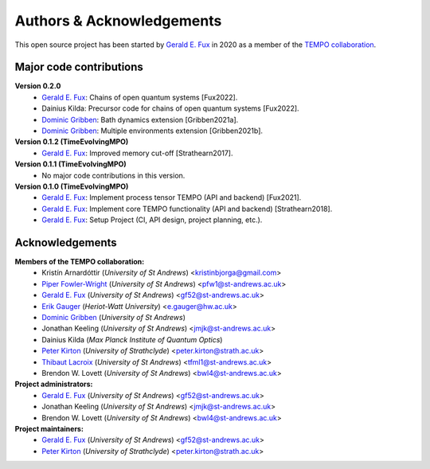 Authors & Acknowledgements
==========================

This open source project has been started by
`Gerald E. Fux <https://github.com/gefux>`_ in 2020 as a member of the
`TEMPO collaboration <https://github.com/tempoCollaboration>`_.


Major code contributions
------------------------

**Version 0.2.0**
  - `Gerald E. Fux <https://github.com/gefux>`_: Chains of open quantum systems [Fux2022].
  - Dainius Kilda: Precursor code for chains of open quantum systems [Fux2022].
  - `Dominic Gribben <https://github.com/djgribben>`_: Bath dynamics extension [Gribben2021a].
  - `Dominic Gribben <https://github.com/djgribben>`_: Multiple environments extension [Gribben2021b].

**Version 0.1.2 (TimeEvolvingMPO)**
  - `Gerald E. Fux <https://github.com/gefux>`_: Improved memory cut-off [Strathearn2017].

**Version 0.1.1 (TimeEvolvingMPO)**
  - No major code contributions in this version.

**Version 0.1.0 (TimeEvolvingMPO)**
  - `Gerald E. Fux <https://github.com/gefux>`_: Implement process tensor TEMPO (API and backend) [Fux2021].
  - `Gerald E. Fux <https://github.com/gefux>`_: Implement core TEMPO functionality (API and backend) [Strathearn2018].
  - `Gerald E. Fux <https://github.com/gefux>`_: Setup Project (CI, API design, project planning, etc.).


Acknowledgements
----------------

**Members of the TEMPO collaboration:**
  - Kristín Arnardóttir (*University of St Andrews*) <kristinbjorga@gmail.com>
  - `Piper Fowler-Wright <https://github.com/piperfw>`_ (*University of St Andrews*) <pfw1@st-andrews.ac.uk>
  - `Gerald E. Fux <https://github.com/gefux>`_ (*University of St Andrews*) <gf52@st-andrews.ac.uk>
  - `Erik Gauger <https://github.com/erikgauger>`_ (*Heriot-Watt University*) <e.gauger@hw.ac.uk>
  - `Dominic Gribben <https://github.com/djgribben>`_ (*University of St Andrews*)
  - Jonathan Keeling (*University of St Andrews*) <jmjk@st-andrews.ac.uk>
  - Dainius Kilda (*Max Planck Institute of Quantum Optics*)
  - `Peter Kirton <https://github.com/peterkirton>`_ (*University of Strathclyde*) <peter.kirton@strath.ac.uk>
  - `Thibaut Lacroix <https://github.com/tfmlaX>`_ (*University of St Andrews*) <tfml1@st-andrews.ac.uk>
  - Brendon W. Lovett (*University of St Andrews*) <bwl4@st-andrews.ac.uk>

**Project administrators:**
  - `Gerald E. Fux <https://github.com/gefux>`_ (*University of St Andrews*) <gf52@st-andrews.ac.uk>
  - Jonathan Keeling (*University of St Andrews*) <jmjk@st-andrews.ac.uk>
  - Brendon W. Lovett (*University of St Andrews*) <bwl4@st-andrews.ac.uk>

**Project maintainers:**
  - `Gerald E. Fux <https://github.com/gefux>`_ (*University of St Andrews*) <gf52@st-andrews.ac.uk>
  - `Peter Kirton <https://github.com/peterkirton>`_ (*University of Strathclyde*) <peter.kirton@strath.ac.uk>
